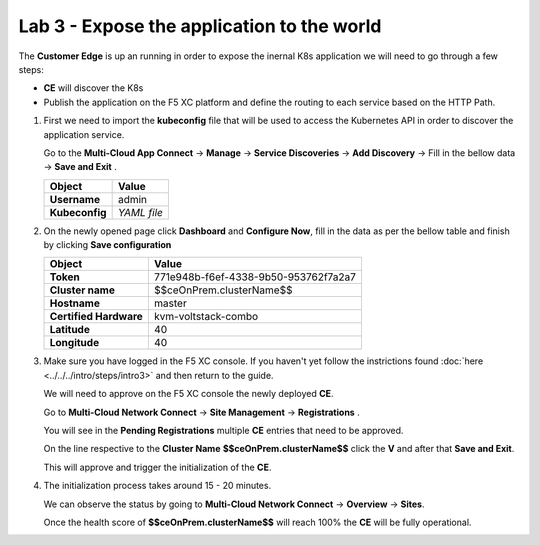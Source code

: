 Lab 3 - Expose the application to the world
###########################################

The **Customer Edge** is up an running in order to expose the inernal K8s application we will need to go through a few steps:

* **CE** will discover the K8s
* Publish the application on the F5 XC platform and define the routing to each service based on the HTTP Path.


1. First we need to import the **kubeconfig** file that will be used to access the Kubernetes API in order to discover the application service.

   Go to the **Multi-Cloud App Connect** -> **Manage** -> **Service Discoveries** -> **Add Discovery** -> Fill in the bellow data -> **Save and Exit** .

   

   .. table::
      :widths: auto

      ==========================================    ========================================================================================
      Object                                        Value
      ==========================================    ========================================================================================
      **Username**                                  admin
   
      **Kubeconfig**                                `YAML file`
      ==========================================    ========================================================================================      

   .. _YAML file: ./files/kubeconfig.yaml
       :target: _blank


2. On the newly opened page click **Dashboard** and **Configure Now**, fill in the data as per the bellow table and finish by clicking **Save configuration**

   .. table::
      :widths: auto

      ==========================================    ========================================================================================
      Object                                        Value
      ==========================================    ========================================================================================
      **Token**                                     771e948b-f6ef-4338-9b50-953762f7a2a7
   
      **Cluster name**                              $$ceOnPrem.clusterName$$

      **Hostname**                                  master

      **Certified Hardware**                        kvm-voltstack-combo

      **Latitude**                                  40

      **Longitude**                                 40
      ==========================================    ========================================================================================   

3. Make sure you have logged in the F5 XC console. If you haven't yet follow the instrictions found :doc:`here <../../../intro/steps/intro3>` and then return to the guide.

   We will need to approve on the F5 XC console the newly deployed **CE**.

   Go to **Multi-Cloud Network Connect** -> **Site Management** -> **Registrations** .

   You will see in the **Pending Registrations** multiple **CE** entries that need to be approved.

   On the line respective to the **Cluster Name** **$$ceOnPrem.clusterName$$** click the **V** and after that **Save and Exit**.

   This will approve and trigger the initialization of the **CE**.

4. The initialization process takes around 15 - 20 minutes.

   We can observe the status by going to **Multi-Cloud Network Connect** -> **Overview** -> **Sites**.

   Once the health score of **$$ceOnPrem.clusterName$$** will reach 100% the **CE** will be fully operational.

